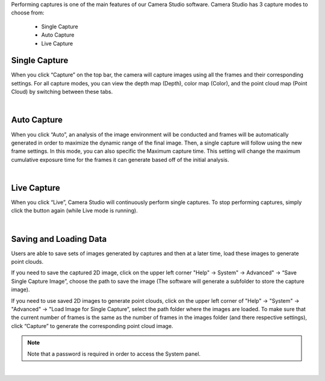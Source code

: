 .. Captures
.. =========

Performing captures is one of the main features of our Camera Studio software. Camera Studio has 3 capture modes to choose from:

    - Single Capture
    - Auto Capture 
    - Live Capture

Single Capture
~~~~~~~~~~~~~~
When you click “Capture” on the top bar, the camera will capture images using all the frames and their corresponding settings. For all capture modes, you can view the depth map 
(Depth), color map (Color), and the point cloud map (Point Cloud) by switching between these tabs.

.. image:: images/single_capture.png
    :align: center

|

Auto Capture
~~~~~~~~~~~~~~
When you click “Auto”, an analysis of the image environment will be conducted and frames will be automatically generated in order to maximize the dynamic range of the final 
image. Then, a single capture will follow using the new frame settings. In this mode, you can also specific the Maximum capture time. This setting will change the maximum 
cumulative exposure time for the frames it can generate based off of the initial analysis.

.. image:: images/auto_capture.png
    :align: center

|

Live Capture
~~~~~~~~~~~~~~
When you click “Live”, Camera Studio will continuously perform single captures. To stop performing captures, simply click the button again (while Live mode is running).
 
.. image:: images/live_capture.png
    :align: center

|

Saving and Loading Data
~~~~~~~~~~~~~~~~~~~~~~~~~~~~~~~~~~~~~~~~~~

Users are able to save sets of images generated by captures and then at a later time, load these images to generate point clouds.

If you need to save the captured 2D image, click on the upper left corner "Help" →  System" → Advanced" →  “Save Single Capture Image”, choose the path to save the image (The 
software will generate a subfolder to store the capture image). 

If you need to use saved 2D images to generate point clouds, click on the upper left corner of "Help" →  "System" →  "Advanced" →  "Load Image for Single Capture”, select the 
path folder where the images are loaded. To make sure that the current number of frames is the same as the number of frames in the images folder (and there respective settings), 
click “Capture” to generate the corresponding point cloud image.

.. note:: Note that a password is required in order to access the System panel.

.. image:: images/advanced_system_settings.png
    :align: center

|
